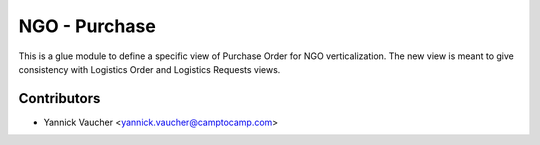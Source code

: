 NGO - Purchase
==============

This is a glue module to define a specific view of Purchase Order
for NGO verticalization. The new view is meant to give consistency with
Logistics Order and Logistics Requests views.


Contributors
------------

* Yannick Vaucher <yannick.vaucher@camptocamp.com>

